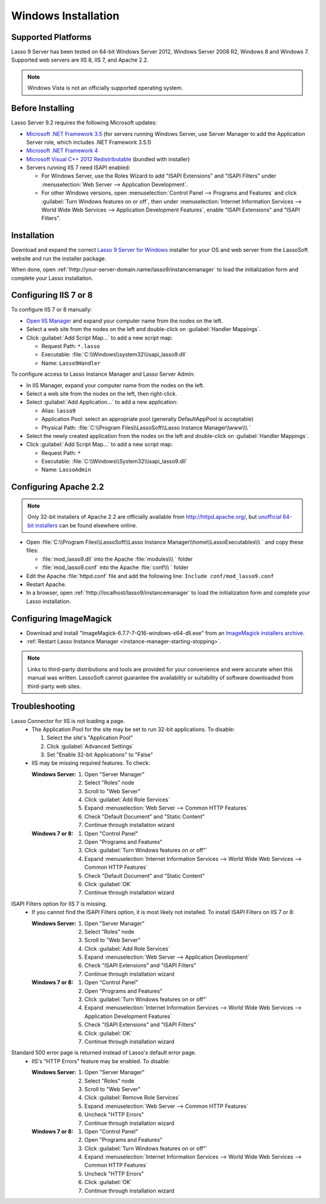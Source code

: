 .. http://www.lassosoft.com/Lasso-Server-9-Windows-Installation-Guide
.. _windows-installation:

********************
Windows Installation
********************


Supported Platforms
===================

Lasso 9 Server has been tested on 64-bit Windows Server 2012, Windows Server
2008 R2, Windows 8 and Windows 7. Supported web servers are IIS 8, IIS 7, and
Apache 2.2.

.. note::
   Windows Vista is not an officially supported operating system.


Before Installing
=================

Lasso Server 9.2 requires the following Microsoft updates:

-  `Microsoft .NET Framework 3.5`_ (for servers running Windows Server, use
   Server Manager to add the Application Server role, which includes .NET
   Framework 3.5.1)
-  `Microsoft .NET Framework 4`_
-  `Microsoft Visual C++ 2012 Redistributable`_ (bundled with installer)
-  Servers running IIS 7 need ISAPI enabled:

   -  For Windows Server, use the Roles Wizard to add "ISAPI Extensions" and
      "ISAPI Filters" under :menuselection:`Web Server --> Application
      Development`.
   -  For other Windows versions, open :menuselection:`Control Panel -->
      Programs and Features` and click :guilabel:`Turn Windows features on or
      off`, then under :menuselection:`Internet Information Services --> World
      Wide Web Services --> Application Development Features`, enable
      "ISAPI Extensions" and "ISAPI Filters".


Installation
============

Download and expand the correct `Lasso 9 Server for Windows`_ installer for your
OS and web server from the LassoSoft website and run the installer package.

When done, open :ref:`!http://your-server-domain.name/lasso9/instancemanager`
to load the initialization form and complete your Lasso installation.


Configuring IIS 7 or 8
======================

To configure IIS 7 or 8 manually:

-  `Open IIS Manager`_ and expand your computer name from the nodes on the left.
-  Select a web site from the nodes on the left and double-click on
   :guilabel:`Handler Mappings`.
-  Click :guilabel:`Add Script Map...` to add a new script map:

   -  Request Path: ``*.lasso``
   -  Executable: :file:`C:\\Windows\\system32\\isapi_lasso9.dll`
   -  Name: ``Lasso9Handler``

To configure access to Lasso Instance Manager and Lasso Server Admin:

-  In IIS Manager, expand your computer name from the nodes on the left.
-  Select a web site from the nodes on the left, then right-click.
-  Select :guilabel:`Add Application...` to add a new application:

   -  Alias: ``lasso9``
   -  Application Pool: select an appropriate pool (generally DefaultAppPool is
      acceptable)
   -  Physical Path:
      :file:`C:\\Program Files\\LassoSoft\\Lasso Instance Manager\\www\\\ `

-  Select the newly created application from the nodes on the left and
   double-click on :guilabel:`Handler Mappings`.
-  Click :guilabel:`Add Script Map...` to add a new script map:

   -  Request Path: ``*``
   -  Executable: :file:`C:\\Windows\\System32\\isapi_lasso9.dll`
   -  Name: ``LassoAdmin``


Configuring Apache 2.2
======================

.. note::
   Only 32-bit installers of Apache 2.2 are officially available from
   `<http://httpd.apache.org/>`_, but `unofficial 64-bit installers`_ can be
   found elsewhere online.

-  Open
   :file:`C:\\Program Files\\LassoSoft\\Lasso Instance Manager\\home\\LassoExecutables\\\ `
   and copy these files:

   -  :file:`mod_lasso9.dll` into the Apache :file:`modules\\\ ` folder
   -  :file:`mod_lasso9.conf` into the Apache :file:`conf\\\ ` folder

-  Edit the Apache :file:`httpd.conf` file and add the following line:
   ``Include conf/mod_lasso9.conf``
-  Restart Apache.
-  In a browser, open :ref:`!http://localhost/lasso9/instancemanager` to load
   the initialization form and complete your Lasso installation.


Configuring ImageMagick
=======================

-  Download and install "ImageMagick-6.7.7-7-Q16-windows-x64-dll.exe" from an
   `ImageMagick installers archive`_.
-  :ref:`Restart Lasso Instance Manager <instance-manager-starting-stopping>`.

.. note::
   Links to third-party distributions and tools are provided for your
   convenience and were accurate when this manual was written. LassoSoft cannot
   guarantee the availability or suitability of software downloaded from
   third-party web sites.


Troubleshooting
===============

Lasso Connector for IIS is not loading a page.
   -  The Application Pool for the site may be set to run 32-bit applications.
      To disable:

      #. Select the site's "Application Pool"
      #. Click :guilabel:`Advanced Settings`
      #. Set "Enable 32-bit Applications" to "False"

   -  IIS may be missing required features. To check:

      :Windows Server:
         #. Open "Server Manager"
         #. Select "Roles" node
         #. Scroll to "Web Server"
         #. Click :guilabel:`Add Role Services`
         #. Expand :menuselection:`Web Server --> Common HTTP Features`
         #. Check "Default Document" and "Static Content"
         #. Continue through installation wizard

      :Windows 7 or 8:
         #. Open "Control Panel"
         #. Open "Programs and Features"
         #. Click :guilabel:`Turn Windows features on or off"`
         #. Expand :menuselection:`Internet Information Services --> World Wide
            Web Services --> Common HTTP Features`
         #. Check "Default Document" and "Static Content"
         #. Click :guilabel:`OK`
         #. Continue through installation wizard

ISAPI Filters option for IIS 7 is missing.
   -  If you cannot find the ISAPI Filters option, it is most likely not
      installed. To install ISAPI Filters on IIS 7 or 8:

      :Windows Server:
         #. Open "Server Manager"
         #. Select "Roles" node
         #. Scroll to "Web Server"
         #. Click :guilabel:`Add Role Services`
         #. Expand :menuselection:`Web Server --> Application Development`
         #. Check "ISAPI Extensions" and "ISAPI Filters"
         #. Continue through installation wizard

      :Windows 7 or 8:
         #. Open "Control Panel"
         #. Open "Programs and Features"
         #. Click :guilabel:`Turn Windows features on or off"`
         #. Expand :menuselection:`Internet Information Services --> World Wide
            Web Services --> Application Development Features`
         #. Check "ISAPI Extensions" and "ISAPI Filters"
         #. Click :guilabel:`OK`
         #. Continue through installation wizard

Standard 500 error page is returned instead of Lasso's default error page.
   -  IIS's "HTTP Errors" feature may be enabled. To disable:

      :Windows Server:
         #. Open "Server Manager"
         #. Select "Roles" node
         #. Scroll to "Web Server"
         #. Click :guilabel:`Remove Role Services`
         #. Expand :menuselection:`Web Server --> Common HTTP Features`
         #. Uncheck "HTTP Errors"
         #. Continue through installation wizard

      :Windows 7 or 8:
         #. Open "Control Panel"
         #. Open "Programs and Features"
         #. Click :guilabel:`Turn Windows features on or off"`
         #. Expand :menuselection:`Internet Information Services --> World Wide
            Web Services --> Common HTTP Features`
         #. Uncheck "HTTP Errors"
         #. Click :guilabel:`OK`
         #. Continue through installation wizard

.. only:: html

   LassoTube How-Tos
   =================

   -  `Configure Apache 2 and Lasso
      <http://www.youtube.com/watch?v=f7oCiUw-OxA&list=UUVvBq5EMVi4KoME3rvNOgOA&index=2&feature=plcp>`_
   -  `Configure IIS 7 for Lasso
      <http://www.youtube.com/watch?v=oQ-6K3EHY3M&feature=relmfu>`_

.. _Microsoft .NET Framework 3.5: http://www.microsoft.com/en-us/download/details.aspx?id=22
.. _Microsoft .NET Framework 4: http://www.microsoft.com/en-us/download/details.aspx?id=17718
.. _Microsoft Visual C++ 2012 Redistributable: http://www.microsoft.com/en-us/download/details.aspx?id=30679
.. _Lasso 9 Server for Windows: http://www.lassosoft.com/Lasso-9-Server-Download#Win
.. _Open IIS Manager: http://technet.microsoft.com/en-us/library/cc770472(v=ws.10).aspx
.. _unofficial 64-bit installers: http://www.anindya.com/apache-http-server-2-4-4-and-2-2-24-x86-32-bit-and-x64-64-bit-windows-installers/
.. _ImageMagick installers archive: http://ftp.sunet.se/pub/multimedia/graphics/ImageMagick/binaries/
